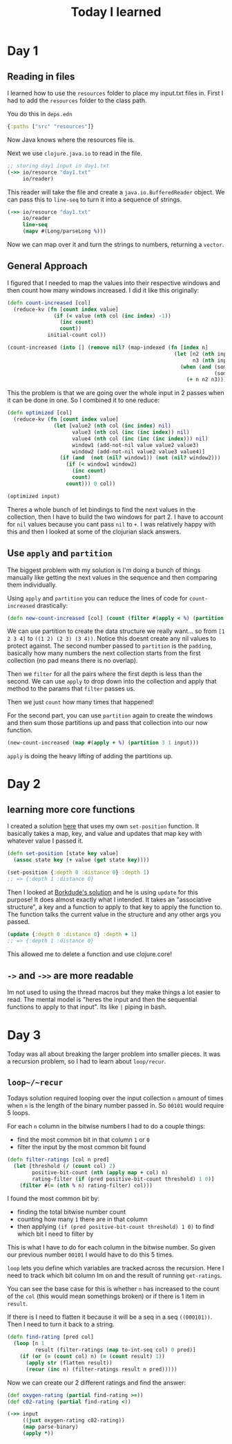 #+TITLE: Today I learned

* Day 1
** Reading in files

I learned how to use the ~resources~ folder to place my input.txt files in. First I had to add the ~resources~ folder to the class path.

You do this in ~deps.edn~

#+begin_src clojure
{:paths ["src" "resources"]}
#+end_src

Now Java knows where the resources file is.

Next we use ~clojure.java.io~ to read in the file.

#+begin_src clojure
;; storing day1 input in day1.txt
(->> io/resource "day1.txt"
     io/reader)
#+end_src

This reader will take the file and create a ~java.io.BufferedReader~ object. We can pass this to ~line-seq~ to turn it into a sequence of strings.

#+begin_src clojure
(->> io/resource "day1.txt"
     io/reader
     line-seq
     (mapv #(Long/parseLong %)))
#+end_src

Now we can map over it and turn the strings to numbers, returning a ~vector~.

** General Approach

I figured that I needed to map the values into their respective windows and then count how many windows increased. I did it like this originally:

#+begin_src clojure
(defn count-increased [col]
  (reduce-kv (fn [count index value]
               (if (< value (nth col (inc index) -1))
                 (inc count)
                 count))
             initial-count col))

(count-increased (into [] (remove nil? (map-indexed (fn [index n]
                                                      (let [n2 (nth input (inc index) nil)
                                                            n3 (nth input (inc (inc index)) nil)]
                                                        (when (and (some? n2)
                                                                   (some? n3))
                                                          (+ n n2 n3)))) input))))
#+end_src

This the problem is that we are going over the whole input in 2 passes when it can be done in one. So I combined it to one reduce:

#+begin_src clojure
(defn optimized [col]
  (reduce-kv (fn [count index value]
               (let [value2 (nth col (inc index) nil)
                     value3 (nth col (inc (inc index)) nil)
                     value4 (nth col (inc (inc (inc index))) nil)
                     window1 (add-not-nil value value2 value3)
                     window2 (add-not-nil value2 value3 value4)]
                 (if (and  (not (nil? window1)) (not (nil? window2)))
                   (if (< window1 window2)
                     (inc count)
                     count)
                   count))) 0 col))

(optimized input)
#+end_src

Theres a whole bunch of let bindings to find the next values in the collection, then I have to build the two windows for part 2. I have to account for ~nil~ values because you cant pass ~nil~ to ~+~. I was relatively happy with this and then I looked at some of the clojurian slack answers.

** Use ~apply~ and ~partition~

The biggest problem with my solution is I'm doing a bunch of things manually like getting the next values in the sequence and then comparing them individually.

Using ~apply~ and ~partition~ you can reduce the lines of code for ~count-increased~ drastically:

#+begin_src clojure
(defn new-count-increased [col] (count (filter #(apply < %) (partition 2 1 col))))
#+end_src

We can use partition to create the data structure we really want... so from ~[1 2 3 4]~ to ~((1 2) (2 3) (3 4))~. Notice this doesnt create any nil values to protect against. The second number passed to ~partition~ is the ~padding~, basically how many numbers the next collection starts from the first collection (no pad means there is no overlap).

Then we ~filter~ for all the pairs where the first depth is less than the second. We can use ~apply~ to drop down into the collection and apply that method to the params that ~filter~ passes us.

Then we just ~count~ how many times that happened!

For the second part, you can use ~partition~ again to create the windows and then sum those partitions up and pass that collection into our now function.

#+begin_src clojure
(new-count-increased (map #(apply + %) (partition 3 1 input)))
#+end_src

~apply~ is doing the heavy lifting of adding the partitions up.
* Day 2
** learning more core functions
I created a solution [[https://github.com/theianjones/aoc_2021/blob/89f32e5de02b7265b86189273ae64f62cff259c5/src/theianjones/aoc-2021/d02/answer.clj][here]] that uses my own ~set-position~ function. It basically takes a map, key, and value and updates that map key with whatever value I passed it.

#+begin_src clojure
(defn set-position [state key value]
  (assoc state key (+ value (get state key))))

(set-position {:depth 0 :distance 0} :depth 1)
;; => {:depth 1 :distance 0}
#+end_src

Then I looked at [[https://gist.github.com/borkdude/b5cf0e9d2d8ab7c678d88e27a3357b33#file-aoc21_02-clj][Borkdude's solution]] and he is using ~update~ for this purpose! It does almost exactly what I intended. It takes an "associative structure", a key and a function to apply to that key to apply the function to. The function talks the current value in the structure and any other args you passed.

#+begin_src clojure
(update {:depth 0 :distance 0} :depth + 1)
;; => {:depth 1 :distance 0}
#+end_src

This allowed me to delete a function and use clojure.core!
** ~->~ and ~->>~ are more readable

Im not used to using the thread macros but they make things a lot easier to read. The mental model is "heres the input and then the sequential functions to apply to that input". Its like ~|~ piping in bash.
* Day 3

Today was all about breaking the larger problem into smaller pieces. It was a recursion problem, so I had to learn about ~loop/recur~.

** ~loop~/~recur~

Todays solution required looping over the input collection ~n~ amount of times when ~n~ is the length of the binary number passed in. So ~00101~ would require 5 loops.

For each ~n~ column in the bitwise numbers I had to do a couple things:

- find the most common bit in that column ~1~ or ~0~
- filter the input by the most common bit found

#+begin_src clojure
(defn filter-ratings [col n pred]
  (let [threshold (/ (count col) 2)
        positive-bit-count (nth (apply map + col) n)
        rating-filter (if (pred positive-bit-count threshold) 1 0)]
    (filter #(= (nth % n) rating-filter) col)))
#+end_src

I found the most common bit by:

- finding the total bitwise number count
- counting how many ~1~ there are in that column
- then applying ~(if (pred positive-bit-count threshold) 1 0)~ to find which bit I need to filter by

This is what I have to do for each column in the bitwise number. So given our previous number ~00101~ I would have to do this 5 times.

~loop~ lets you define which variables are tracked across the recursion. Here I need to track which bit column Im on and the result of running ~get-ratings~.

You can see the base case for this is whether ~n~ has increased to the count of the ~col~ (this would mean somethings broken) or if there is 1 item in ~result~.

If there is I need to flatten it because it will be a seq in a seq ~((000101))~. Then I need to turn it back to a string.

#+begin_src clojure
(defn find-rating [pred col]
  (loop [n 1
         result (filter-ratings (map to-int-seq col) 0 pred)]
    (if (or (= (count col) n) (= (count result) 1))
      (apply str (flatten result))
      (recur (inc n) (filter-ratings result n pred)))))

#+end_src

Now we can create our 2 different ratings and find the answer:

#+begin_src clojure
(def oxygen-rating (partial find-rating >=))
(def c02-rating (partial find-rating <))

(->> input
     ((juxt oxygen-rating c02-rating))
     (map parse-binary)
     (apply *))
#+end_src
